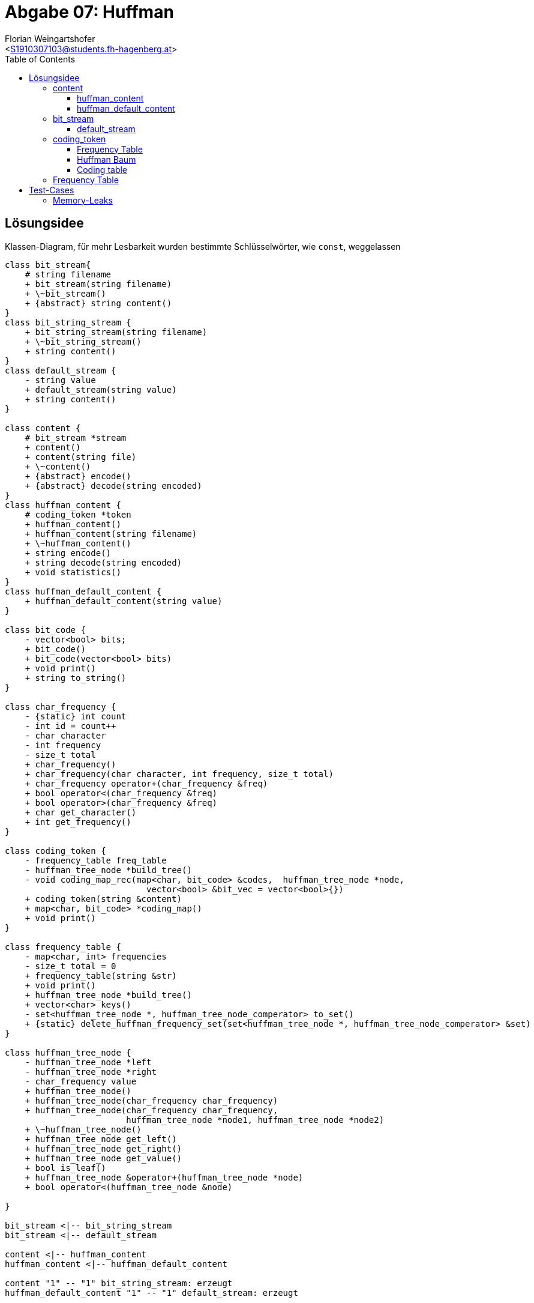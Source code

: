 = Abgabe 07: Huffman
:author: Florian Weingartshofer
:email: <S1910307103@students.fh-hagenberg.at>
:reproducible:
:experimental:
:listing-caption: Listing
:source-highlighter: rouge
:sourcedir: ../src
:imgdir: ./img
:toc:
:toclevels: 4

<<<
== Lösungsidee

.Klassen-Diagram, für mehr Lesbarkeit wurden bestimmte Schlüsselwörter, wie `const`, weggelassen
[plantuml, diagram-classes, png]
....
class bit_stream{
    # string filename
    + bit_stream(string filename)
    + \~bit_stream()
    + {abstract} string content()
}
class bit_string_stream {
    + bit_string_stream(string filename)
    + \~bit_string_stream()
    + string content()
}
class default_stream {
    - string value
    + default_stream(string value)
    + string content()
}

class content {
    # bit_stream *stream
    + content()
    + content(string file)
    + \~content()
    + {abstract} encode()
    + {abstract} decode(string encoded)
}
class huffman_content {
    # coding_token *token
    + huffman_content()
    + huffman_content(string filename)
    + \~huffman_content()
    + string encode()
    + string decode(string encoded)
    + void statistics()
}
class huffman_default_content {
    + huffman_default_content(string value)
}

class bit_code {
    - vector<bool> bits;
    + bit_code()
    + bit_code(vector<bool> bits)
    + void print()
    + string to_string()
}

class char_frequency {
    - {static} int count
    - int id = count++
    - char character
    - int frequency
    - size_t total
    + char_frequency()
    + char_frequency(char character, int frequency, size_t total)
    + char_frequency operator+(char_frequency &freq)
    + bool operator<(char_frequency &freq)
    + bool operator>(char_frequency &freq)
    + char get_character()
    + int get_frequency()
}

class coding_token {
    - frequency_table freq_table
    - huffman_tree_node *build_tree()
    - void coding_map_rec(map<char, bit_code> &codes,  huffman_tree_node *node,
                            vector<bool> &bit_vec = vector<bool>{})
    + coding_token(string &content)
    + map<char, bit_code> *coding_map()
    + void print()
}

class frequency_table {
    - map<char, int> frequencies
    - size_t total = 0
    + frequency_table(string &str)
    + void print()
    + huffman_tree_node *build_tree()
    + vector<char> keys()
    - set<huffman_tree_node *, huffman_tree_node_comperator> to_set()
    + {static} delete_huffman_frequency_set(set<huffman_tree_node *, huffman_tree_node_comperator> &set)
}

class huffman_tree_node {
    - huffman_tree_node *left
    - huffman_tree_node *right
    - char_frequency value
    + huffman_tree_node()
    + huffman_tree_node(char_frequency char_frequency)
    + huffman_tree_node(char_frequency char_frequency,
                        huffman_tree_node *node1, huffman_tree_node *node2)
    + \~huffman_tree_node()
    + huffman_tree_node get_left()
    + huffman_tree_node get_right()
    + huffman_tree_node get_value()
    + bool is_leaf()
    + huffman_tree_node &operator+(huffman_tree_node *node)
    + bool operator<(huffman_tree_node &node)

}

bit_stream <|-- bit_string_stream
bit_stream <|-- default_stream

content <|-- huffman_content
huffman_content <|-- huffman_default_content

content "1" -- "1" bit_string_stream: erzeugt
huffman_default_content "1" -- "1" default_stream: erzeugt

huffman_content "1" -- "1" coding_token: erzeugt

coding_token "1" -- "n" bit_code: erzeugt
coding_token "1" -- "1" frequency_table: erzeugt
coding_token "1" -- "1" huffman_tree_node: erhält

frequency_table "1" -- "n" huffman_tree_node: erzeugt
frequency_table "1" -- "n" char_frequency: erzeugt
huffman_tree_node "1" -- "1" char_frequency: erhält
....

=== content
*Aka `text_coder`, allerdings find ich den Namen sehr unpassend, daher `content`*

`content` und die davon abgeleiteten Klassen repräsentieren den Inhalt eines Files.
Der Inhalt kann kodiert und dekotiert werden.
`huffman_content` und dessen abgeleiteten Klassen,
können auch eine Statistik anzeigen.

==== huffman_content
Erzeugt einen `coding_token`, mithilfe dessen der Inhalt kodiert oder dekodiert werden kann.
Die `statistics` Methode gibt den kodierten und dekotierten Inhalt aus,
die Kompressionsrate, die Häufigkeitstabelle und die Kodierungstabelle.

==== huffman_default_content
Abgeleitet von `huffman_content` erstellt statt einem `bit_string_stream`,
einen `default_stream` und nutzt dessen Inhalt.

=== bit_stream
Liest ein File aus und gibt dessen Inhalt zurück.

==== default_stream
Erhält eine String value, welche einfach als Inhalt zurückgegeben wird.

=== coding_token
Erzeugt die benötigten Tabellen und den Huffman-Baum.

==== Frequency Table
Wird in der Klasse `frequency_table` erzeugt.

==== Huffman Baum
Wird von `frequency_table` erzeugt.

==== Coding table
Die Coding Table wird direkt in dieser Klasse generiert, da hierfür nicht viele Schritte bnötigt werden.
Hier für wird der Huffman Baum rekursiv durchlaufen, bis jeder Leaf abgelaufen wurde.
Der Pfad zu diesem Leaf in eine eigene `map` gespeichert,
dieser wird durch `0` (linker Knoten) und `1` (rechter Knoten) dargestellt.
Die `map` ist nach Keys, also den Zeichen sortiert.

=== Frequency Table
Erzeugt eine `map` aus einem `string`.
Diese enthält die Häufigkeit eines Zeichens und das Zeichen als Key.

== Test-Cases
=== Memory-Leaks
Zum Testen auf Memory Leaks wurde https://valgrind.org[valgrind] verwendet.